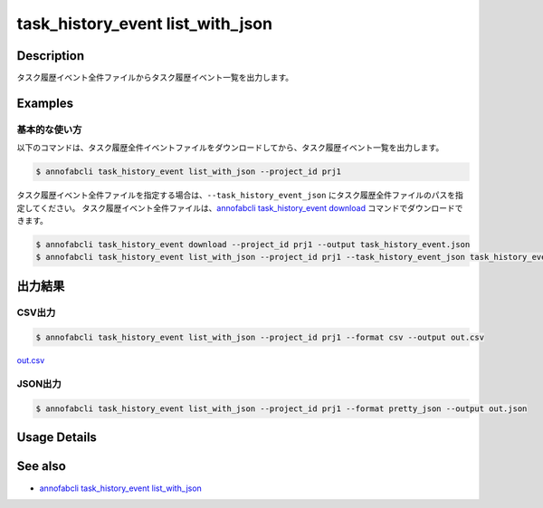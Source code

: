 ==========================================
task_history_event list_with_json
==========================================

Description
=================================
タスク履歴イベント全件ファイルからタスク履歴イベント一覧を出力します。


Examples
=================================


基本的な使い方
--------------------------

以下のコマンドは、タスク履歴全件イベントファイルをダウンロードしてから、タスク履歴イベント一覧を出力します。

.. code-block::

    $ annofabcli task_history_event list_with_json --project_id prj1


タスク履歴イベント全件ファイルを指定する場合は、``--task_history_event_json`` にタスク履歴全件ファイルのパスを指定してください。
タスク履歴イベント全件ファイルは、`annofabcli task_history_event download <../task_history_event/download.html>`_ コマンドでダウンロードできます。


.. code-block::
    
    $ annofabcli task_history_event download --project_id prj1 --output task_history_event.json
    $ annofabcli task_history_event list_with_json --project_id prj1 --task_history_event_json task_history_event.json


出力結果
=================================


CSV出力
----------------------------------------------

.. code-block::

    $ annofabcli task_history_event list_with_json --project_id prj1 --format csv --output out.csv

`out.csv <https://github.com/kurusugawa-computer/annofab-cli/blob/main/docs/command_reference/task_history_event/list_with_json/out.csv>`_


JSON出力
----------------------------------------------

.. code-block::

    $ annofabcli task_history_event list_with_json --project_id prj1 --format pretty_json --output out.json



.. code-block::
    :caption: out.json

    [
    {
        "project_id": "prj1",
        "task_id": "task1",
        "task_history_id": "17724ca4-6cdd-4351-86e6-16c19d50233e",
        "created_datetime": "2021-05-20T13:37:52.281+09:00",
        "phase": "annotation",
        "phase_stage": 1,
        "status": "working",
        "account_id": "user1",
        "request": {
        "status": "working",
        "account_id": "user1",
        "last_updated_datetime": "2021-05-20T13:37:28.179+09:00",
        "force": false
        },
        "user_id": "user1",
        "username": "user1"
    },
    {
        "project_id": "prj1",
        "task_id": "task1",
        "task_history_id": "c22ec069-a6a9-42f9-8438-53bd6145b91f",
        "created_datetime": "2021-05-20T14:16:23.534+09:00",
        "phase": "annotation",
        "phase_stage": 1,
        "status": "on_hold",
        "account_id": "user1",
        "request": {
        "status": "on_hold",
        "account_id": "user1",
        "last_updated_datetime": "2021-05-20T13:37:52.296+09:00",
        "force": false
        },
        "user_id": "user1",
        "username": "user1"
    }
    ]




Usage Details
=================================

.. argparse::
   :ref: annofabcli.task_history_event.list_task_history_event_with_json.add_parser
   :prog: annofabcli task_history_event list_with_json
   :nosubcommands:
   :nodefaultconst:


See also
=================================
* `annofabcli task_history_event list_with_json <../task_history_event/list_with_json.html>`_

